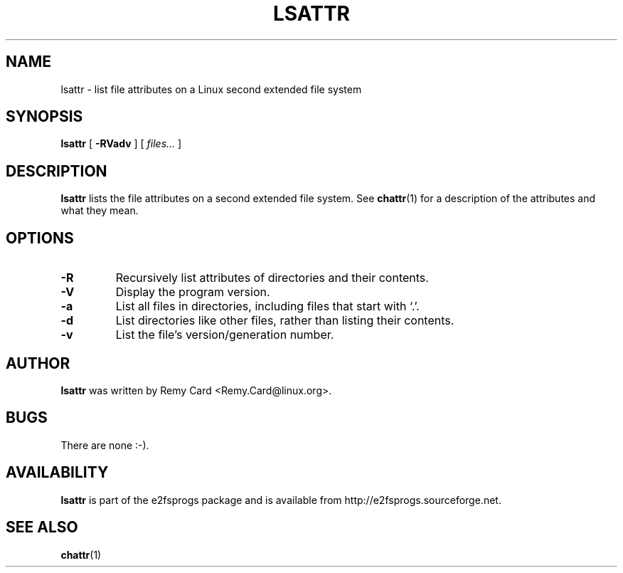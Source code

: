 .\" -*- nroff -*-
.TH LSATTR 1 "July 2003" "E2fsprogs version 1.34"
.SH NAME
lsattr \- list file attributes on a Linux second extended file system
.SH SYNOPSIS
.B lsattr
[
.B \-RVadv
]
[
.I files...
]
.SH DESCRIPTION
.B lsattr
lists the file attributes on a second extended file system.  See
.BR chattr (1)
for a description of the attributes and what they mean.
.SH OPTIONS
.TP
.B \-R
Recursively list attributes of directories and their contents.
.TP
.B \-V
Display the program version.
.TP
.B \-a
List all files in directories, including files that start with `.'.
.TP
.B \-d
List directories like other files, rather than listing their contents.
.TP
.B \-v
List the file's version/generation number.
.SH AUTHOR
.B lsattr
was written by Remy Card <Remy.Card@linux.org>.
.SH BUGS
There are none :-).
.SH AVAILABILITY
.B lsattr
is part of the e2fsprogs package and is available from
http://e2fsprogs.sourceforge.net.
.SH SEE ALSO
.BR chattr (1)
